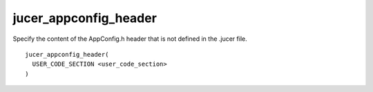 jucer_appconfig_header
======================

Specify the content of the AppConfig.h header that is not defined in the .jucer file.

::

  jucer_appconfig_header(
    USER_CODE_SECTION <user_code_section>
  )
